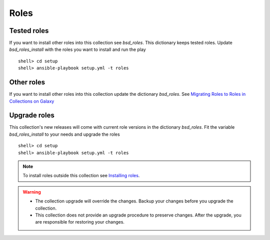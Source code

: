 .. _ag_setup_roles:

Roles
-----

Tested roles
^^^^^^^^^^^^
  
If you want to install other roles into this collection see *bsd_roles*. This dictionary keeps
tested roles. Update *bsd_roles_install* with the roles you want to install and run the play ::

  shell> cd setup
  shell> ansible-playbook setup.yml -t roles


Other roles
^^^^^^^^^^^

If you want to install other roles into this collection update the dictionary *bsd_roles*. See
`Migrating Roles to Roles in Collections on Galaxy <https://docs.ansible.com/ansible/devel/dev_guide/migrating_roles.html>`_


Upgrade roles
^^^^^^^^^^^^^

This collection's new releases will come with current role versions in the dictionary *bsd_roles*. Fit
the variable *bsd_roles_install* to your needs and upgrade the roles ::

  shell> cd setup
  shell> ansible-playbook setup.yml -t roles

.. note::

   To install roles outside this collection see
   `Installing roles <https://docs.ansible.com/ansible/latest/galaxy/user_guide.html#installing-roles>`_.

.. warning::

   * The collection upgrade will override the changes. Backup your
     changes before you upgrade the collection.

   * This collection does not provide an upgrade procedure to preserve
     changes. After the upgrade, you are responsible for restoring
     your changes.
